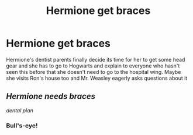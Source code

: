 #+TITLE: Hermione get braces

* Hermione get braces
:PROPERTIES:
:Author: scarletproject
:Score: 11
:DateUnix: 1552107497.0
:DateShort: 2019-Mar-09
:FlairText: Prompt
:END:
Hermione's dentist parents finally decide its time for her to get some head gear and she has to go to Hogwarts and explain to everyone who hasn't seen this before that she doesn't need to go to the hospital wing. Maybe she visits Ron's house too and Mr. Weasley eagerly asks questions about it


** /Hermione needs braces/

/dental plan/
:PROPERTIES:
:Author: will1707
:Score: 7
:DateUnix: 1552148333.0
:DateShort: 2019-Mar-09
:END:

*** Bull's-eye!
:PROPERTIES:
:Author: Twinborne
:Score: 2
:DateUnix: 1552148701.0
:DateShort: 2019-Mar-09
:END:
